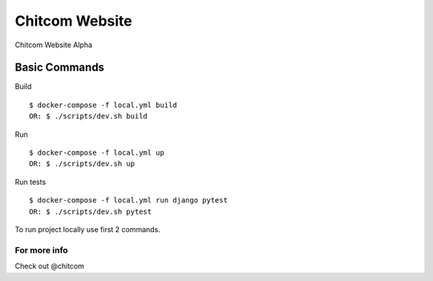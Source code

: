 Chitcom Website
===============

Chitcom Website Alpha

.. image:: https://api.travis-ci.org/chitcomhub/chitweb.svg
     :target: https://travis-ci.org/chitcomhub/chitweb
     :alt: Build status
.. image:: https://img.shields.io/badge/code%20style-black-000000.svg
     :target: https://github.com/ambv/black
     :alt: Black code style


Basic Commands
--------------
Build
::

  $ docker-compose -f local.yml build
  OR: $ ./scripts/dev.sh build

Run
::

  $ docker-compose -f local.yml up
  OR: $ ./scripts/dev.sh up

Run tests
::

  $ docker-compose -f local.yml run django pytest
  OR: $ ./scripts/dev.sh pytest

To run project locally use first 2 commands.



For more info
^^^^^^^^^^^^^
Check out @chitcom
